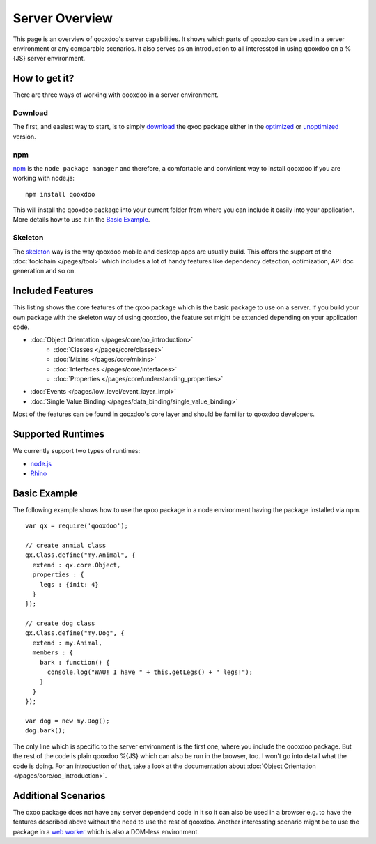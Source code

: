 .. _pages/server/overview:

Server Overview
***************

This page is an overview of qooxdoo's server capabilities. It shows which parts of qooxdoo can be used in a server environment or any comparable scenarios. It also serves as an introduction to all interessted in using qooxdoo on a %{JS} server environment.


.. _pages/server/overview#how_to_get_it:

How to get it?
==============
There are three ways of working with qooxdoo in a server environment. 

Download
--------
The first, and easiest way to start, is to simply `download <http://demo.qooxdoo.org/devel/>`_ the qxoo package either in the `optimized <http://demo.qooxdoo.org/devel/framework/qx-oo.js>`_ or `unoptimized <http://demo.qooxdoo.org/devel/framework/qx-oo-noopt.js>`_ version.


npm
---
`npm <http://npmjs.org/>`_ is the ``node package manager`` and therefore, a comfortable and convinient way to install qooxdoo if you are working with node.js:

::

  npm install qooxdoo

This will install the qooxdoo package into your current folder from where you can include it easily into your application. More details how to use it in the `Basic Example`_.


Skeleton
--------
The `skeleton <../development/skeletons.html#basic>`_ way is the way qooxdoo mobile and desktop apps are usually build. This offers the support of the :doc:`toolchain </pages/tool>` which includes a lot of handy features like dependency detection, optimization, API doc generation and so on.


.. _pages/server/overview#included_features:

Included Features
=================

This listing shows the core features of the qxoo package which is the basic package to use on a server. If you build your own package with the skeleton way of using qooxdoo, the feature set might be extended depending on your application code.

* :doc:`Object Orientation </pages/core/oo_introduction>`
   * :doc:`Classes </pages/core/classes>`
   * :doc:`Mixins </pages/core/mixins>`
   * :doc:`Interfaces </pages/core/interfaces>`
   * :doc:`Properties </pages/core/understanding_properties>`
* :doc:`Events </pages/low_level/event_layer_impl>`
* :doc:`Single Value Binding </pages/data_binding/single_value_binding>`

Most of the features can be found in qooxdoo's core layer and should be familiar to qooxdoo developers.

.. _pages/server/overview#supported_runtimes:

Supported Runtimes
==================

We currently support two types of runtimes:

* `node.js <http://nodejs.org/>`_
* `Rhino <http://www.mozilla.org/rhino/>`_

.. _pages/server/overview#basic_example:

Basic Example
=============
The following example shows how to use the qxoo package in a node environment having the package installed via npm.

::

  var qx = require('qooxdoo');

  // create anmial class
  qx.Class.define("my.Animal", {
    extend : qx.core.Object,
    properties : {
      legs : {init: 4}
    }
  });

  // create dog class
  qx.Class.define("my.Dog", {
    extend : my.Animal,
    members : {
      bark : function() {
        console.log("WAU! I have " + this.getLegs() + " legs!");
      }
    }
  });

  var dog = new my.Dog();
  dog.bark();


The only line which is specific to the server environment is the first one, where you include the qooxdoo package. But the rest of the code is plain qooxdoo %{JS} which can also be run in the browser, too. I won't go into detail what the code is doing. For an introduction of that, take a look at the documentation about :doc:`Object Orientation </pages/core/oo_introduction>`.


.. _pages/server/overview#additional_scenarios:

Additional Scenarios
====================

The qxoo package does not have any server dependend code in it so it can also be used in a browser e.g. to have the features described above without the need to use the rest of qooxdoo. Another interessting scenario might be to use the package in a `web worker <https://developer.mozilla.org/en/Using_web_workers>`_ which is also a DOM-less environment.